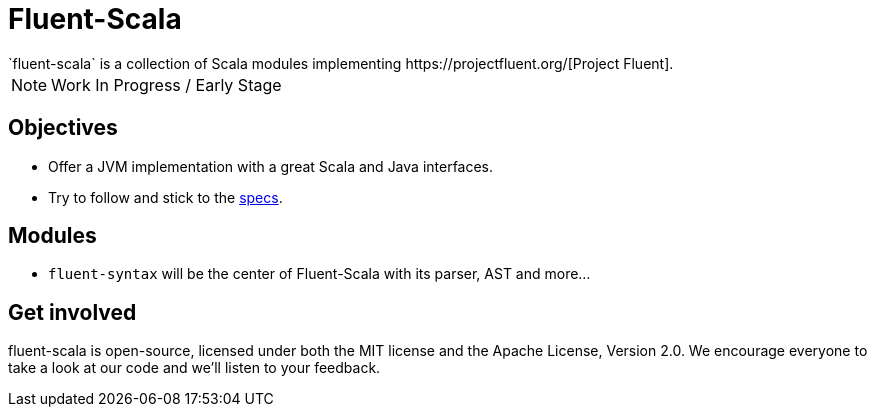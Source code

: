 = Fluent-Scala
`fluent-scala` is a collection of Scala modules implementing https://projectfluent.org/[Project Fluent].

NOTE: Work In Progress / Early Stage

== Objectives

* Offer a JVM implementation with a great Scala and Java interfaces.
* Try to follow and stick to the https://github.com/projectfluent/fluent[specs].

== Modules

- `fluent-syntax` will be the center of Fluent-Scala with its parser, AST and more...

== Get involved

fluent-scala is open-source, licensed under both the MIT license and the Apache License, Version 2.0. 
We encourage everyone to take a look at our code and we’ll listen to your feedback.
